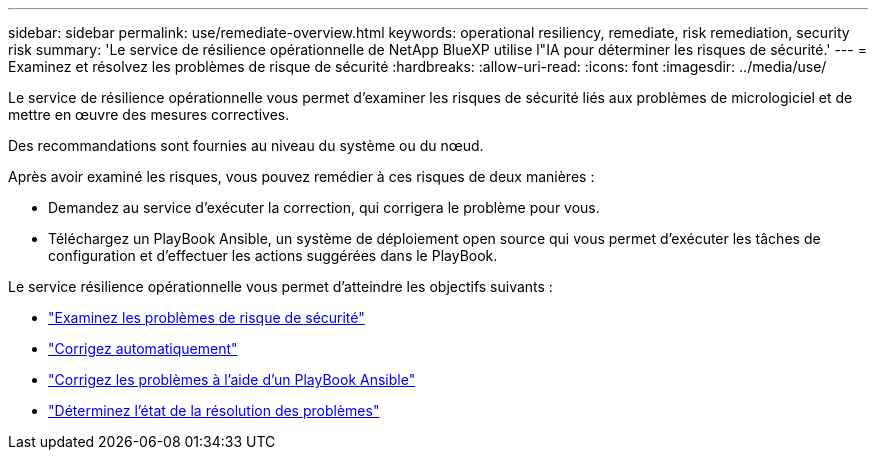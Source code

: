 ---
sidebar: sidebar 
permalink: use/remediate-overview.html 
keywords: operational resiliency, remediate, risk remediation, security risk 
summary: 'Le service de résilience opérationnelle de NetApp BlueXP utilise l"IA pour déterminer les risques de sécurité.' 
---
= Examinez et résolvez les problèmes de risque de sécurité
:hardbreaks:
:allow-uri-read: 
:icons: font
:imagesdir: ../media/use/


[role="lead"]
Le service de résilience opérationnelle vous permet d'examiner les risques de sécurité liés aux problèmes de micrologiciel et de mettre en œuvre des mesures correctives.

Des recommandations sont fournies au niveau du système ou du nœud.

Après avoir examiné les risques, vous pouvez remédier à ces risques de deux manières :

* Demandez au service d'exécuter la correction, qui corrigera le problème pour vous.
* Téléchargez un PlayBook Ansible, un système de déploiement open source qui vous permet d'exécuter les tâches de configuration et d'effectuer les actions suggérées dans le PlayBook.


Le service résilience opérationnelle vous permet d'atteindre les objectifs suivants :

* link:../use/remediate-review.html["Examinez les problèmes de risque de sécurité"]
* link:../use/remediate-auto.html["Corrigez automatiquement"]
* link:../use/remediate-ansible.html["Corrigez les problèmes à l'aide d'un PlayBook Ansible"]
* link:../use/remediate-status.html["Déterminez l'état de la résolution des problèmes"]


